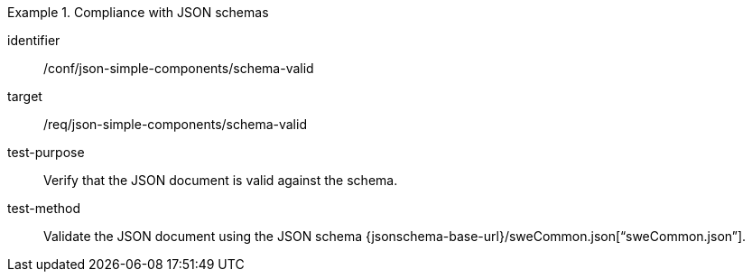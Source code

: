 [abstract_test]
.Compliance with JSON schemas
====
[%metadata]
identifier:: /conf/json-simple-components/schema-valid

target:: /req/json-simple-components/schema-valid

test-purpose:: Verify that the JSON document is valid against the schema.

test-method:: Validate the JSON document using the JSON schema {jsonschema-base-url}/sweCommon.json[“sweCommon.json”].
====
